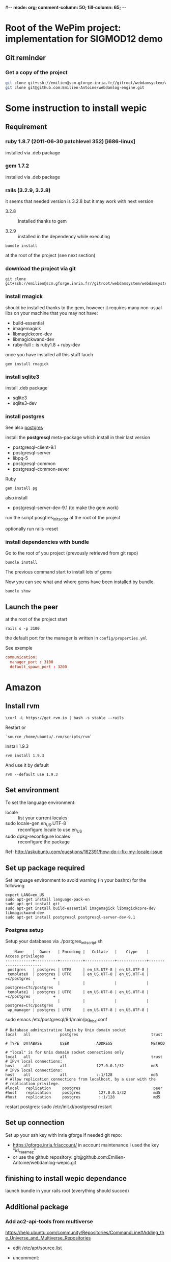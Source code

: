 #-*- mode: org; comment-column: 50; fill-column: 65; -*-
#+STARTUP: content
#+STARTUP: indent

* Root of the WePim project: implementation for SIGMOD12 demo

** Git reminder

*** Get a copy of the project
#+begin_src sh
git clone git+ssh://emilien@scm.gforge.inria.fr//gitroot/webdamsystem/webdamsystem.git
git clone git@github.com:Emilien-Antoine/webdamlog-engine.git
#+end_src


* Some instruction to install wepic

** Requirement

*** ruby 1.8.7 (2011-06-30 patchlevel 352) [i686-linux]
installed via .deb package

*** gem 1.7.2
installed via .deb package

*** rails (3.2.9, 3.2.8)
it seems that needed version is 3.2.8 but it may work with next
version

+ 3.2.8 :: installed thanks to gem

+ 3.2.9 :: installed in the dependency while executing
: bundle install
at the root of the project (see next section)

*** download the project via git

: git clone git+ssh://emilien@scm.gforge.inria.fr//gitroot/webdamsystem/webdamsystem.git

*** install rmagick

should be installed thanks to the gem, however it requires many
non-usual libs on your machine that you may not have:
+ build-essential
+ imagemagick
+ libmagickcore-dev
+ libmagickwand-dev
+ ruby-full :: is ruby1.8 + ruby-dev

once you have installed all this stuff lauch
: gem install rmagick

*** install sqlite3

install .deb package
+ sqlite3
+ sqlite3-dev

*** install postgres

See also [[file:~/document/notes/it/database.org::*postgres][postgres]]

install the *postgresql* meta-package which install in their last
version
+ postgresql-client-9.1
+ postgresql-server
+ libpq-5
+ postgresql-common
+ postgresql-common-sever

Ruby
: gem install pg

also install
+ postgresql-server-dev-9.1 (to make the gem work)

run the script posgtres_init_script at the root of the project

optionally run rails --reset

*** install dependencies with bundle

Go to the root of you project (prevously retrieved from git repo)
: bundle install

The previous command start to install lots of gems

Now you can see what and where gems have been installed by
bundle.
: bundle show


** Launch the peer

at the root of the project start
: rails s -p 3100

the default port for the manager is written in
=config/properties.yml=

See exemple
#+begin_src conf
communication:
  manager_port : 3100
  default_spawn_port : 3200
#+end_src


* Amazon


** Install rvm
: \curl -L https://get.rvm.io | bash -s stable --rails

Restart or
: `source /home/ubuntu/.rvm/scripts/rvm`

Install 1.9.3
: rvm install 1.9.3
And use it by default
: rvm --default use 1.9.3


** Set environment
To set the language environment:
+ locale :: list your current locales
+ sudo locale-gen en_US.UTF-8 :: reconfigure locale to use en_US
+ sudo dpkg-reconfigure locales :: reconfigure the package
Ref: http://askubuntu.com/questions/162391/how-do-i-fix-my-locale-issue


** Set up package required
Set language environment to avoid warning (in your bashrc) for
the following
: export LANG=en_US
: sudo apt-get install language-pack-en
: sudo apt-get install git
: sudo apt-get install build-essential imagemagick libmagickcore-dev libmagickwand-dev
: sudo apt-get install postgresql postgresql-server-dev-9.1

*** Postgres setup

Setup your databases via ./postgres_init_script.sh
#+begin_src
    Name    |  Owner   | Encoding |   Collate   |    Ctype    |   Access privileges
------------+----------+----------+-------------+-------------+-----------------------
 postgres   | postgres | UTF8     | en_US.UTF-8 | en_US.UTF-8 |
 template0  | postgres | UTF8     | en_US.UTF-8 | en_US.UTF-8 | =c/postgres          +
            |          |          |             |             | postgres=CTc/postgres
 template1  | postgres | UTF8     | en_US.UTF-8 | en_US.UTF-8 | =c/postgres          +
            |          |          |             |             | postgres=CTc/postgres
 wp_manager | postgres | UTF8     | en_US.UTF-8 | en_US.UTF-8 |
#+end_src


sudo emacs /etc/postgresql/9.1/main/pg_hba.conf
#+begin_src
# Database administrative login by Unix domain socket
local   all             postgres                                trust

# TYPE  DATABASE        USER            ADDRESS                 METHOD

# "local" is for Unix domain socket connections only
local   all             all                                     trust
# IPv4 local connections:
host    all             all             127.0.0.1/32            md5
# IPv6 local connections:
host    all             all             ::1/128                 md5
# Allow replication connections from localhost, by a user with the
# replication privilege.
#local   replication     postgres                                peer
#host    replication     postgres        127.0.0.1/32            md5
#host    replication     postgres        ::1/128                 md5
#+end_src
restart postgres: sudo /etc/init.d/postgresql restart


** Set up connection
Set up your ssh key with inria gforge if needed git repo:
+ https://gforge.inria.fr/account/ in account maintenance I used
  the key "id_rsa_amaz"
+ or use the github repository:
  git@github.com:Emilien-Antoine/webdamlog-wepic.git


** finishing to install wepic dependance

launch bundle in your rails root (everything should succed)


** Additional package

*** Add ac2-api-tools from multiverse

https://help.ubuntu.com/community/Repositories/CommandLine#Adding_the_Universe_and_Multiverse_Repositories

+ edit /etc/apt/source.list
+ uncomment:
  #+begin_src
  deb http://us.archive.ubuntu.com/ubuntu/ hardy multiverse
  deb-src http://us.archive.ubuntu.com/ubuntu/ hardy multiverse
  deb http://us.archive.ubuntu.com/ubuntu/ hardy-updates multiverse
  deb-src http://us.archive.ubuntu.com/ubuntu/ hardy-updates multiverse
  #+end_src
+ install: ec2-api-tool package



* Developers instructions

WePiM needs Webdamlog to work, could be imported under lib/
thanks to the script =import_wlbud_source.sh=

** Warning upgrade to rails 4.0 and ruby 2.0

Demo version of WePim were running with rails 3.2.x and ruby
1.9.3 check compatibility issues if running with updated engine.



